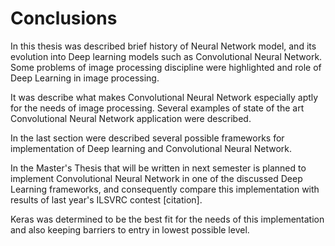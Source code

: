 * Conclusions

  In this thesis was described brief history of Neural Network model, and its evolution into Deep learning models such as Convolutional Neural Network. Some problems of image processing discipline were highlighted and role of Deep Learning in image processing.

  It was describe what makes Convolutional Neural Network especially aptly for the needs of image processing. Several examples of state of the art Convolutional Neural Network application were described.

  In the last section were described several possible frameworks for implementation of Deep learning and Convolutional Neural Network.

  In the Master's Thesis that will be written in next semester is planned to implement Convolutional Neural Network in one of the discussed Deep Learning frameworks, and consequently compare this implementation with results of last year's ILSVRC contest [citation].

  Keras was determined to be the best fit for the needs of this implementation and also keeping barriers to entry in lowest possible level.
